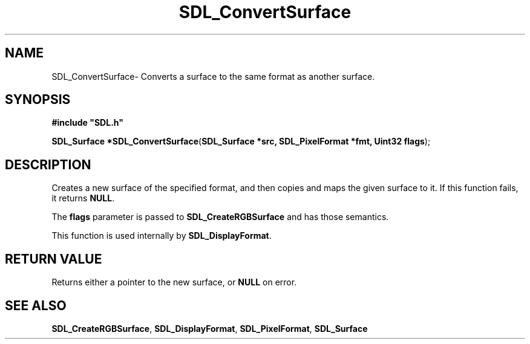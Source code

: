 .TH "SDL_ConvertSurface" "3" "Sun 10 Jun 2001, 19:41" "SDL" "SDL API Reference" 
.SH "NAME"
SDL_ConvertSurface\- Converts a surface to the same format as another surface\&.
.SH "SYNOPSIS"
.PP
\fB#include "SDL\&.h"
.sp
\fBSDL_Surface *\fBSDL_ConvertSurface\fP\fR(\fBSDL_Surface *src, SDL_PixelFormat *fmt, Uint32 flags\fR);
.SH "DESCRIPTION"
.PP
Creates a new surface of the specified format, and then copies and maps the given surface to it\&. If this function fails, it returns \fBNULL\fP\&.
.PP
The \fBflags\fR parameter is passed to \fI\fBSDL_CreateRGBSurface\fP\fR and has those semantics\&.
.PP
This function is used internally by \fI\fBSDL_DisplayFormat\fP\fR\&.
.SH "RETURN VALUE"
.PP
Returns either a pointer to the new surface, or \fBNULL\fP on error\&.
.SH "SEE ALSO"
.PP
\fI\fBSDL_CreateRGBSurface\fP\fR, \fI\fBSDL_DisplayFormat\fP\fR, \fI\fBSDL_PixelFormat\fR\fR, \fI\fBSDL_Surface\fR\fR
...\" created by instant / docbook-to-man, Sun 10 Jun 2001, 19:41

